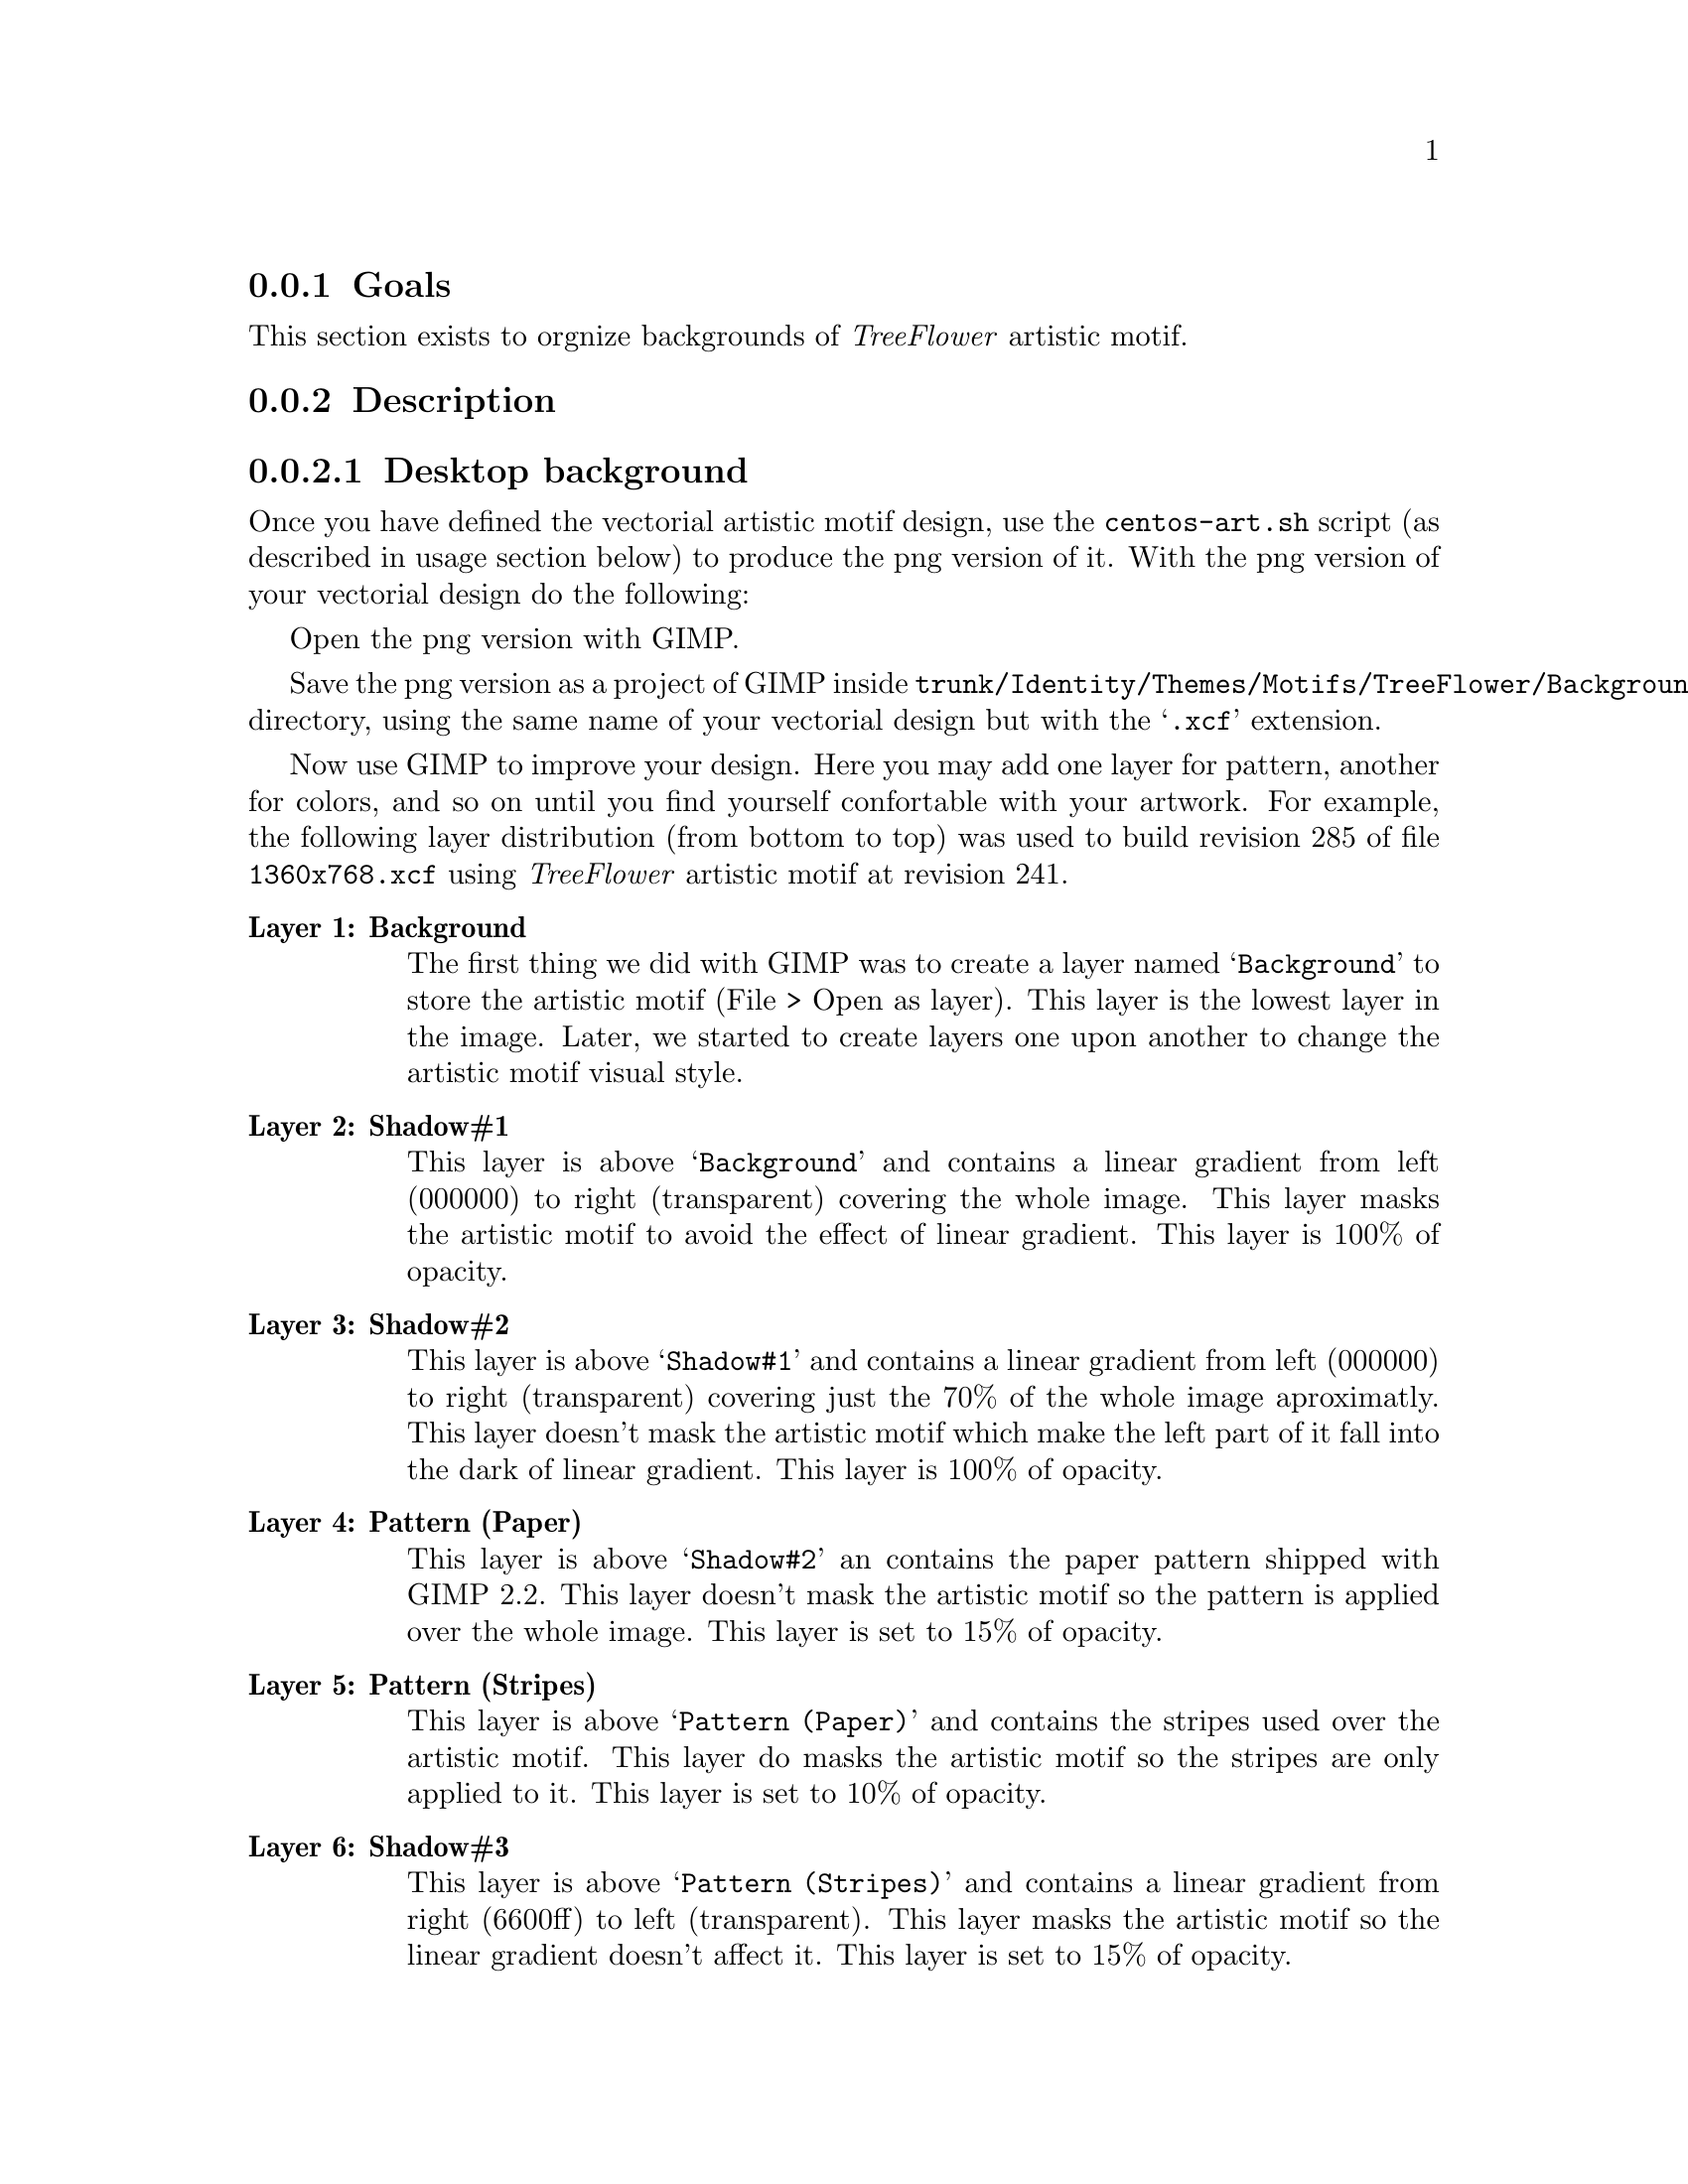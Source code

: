 @subsection Goals

This section exists to orgnize backgrounds of @emph{TreeFlower}
artistic motif.

@subsection Description

@subsubsection Desktop background

Once you have defined the vectorial artistic motif design, use the
@command{centos-art.sh} script (as described in usage section below)
to produce the png version of it. With the png version of your
vectorial design do the following:

Open the png version with GIMP.

Save the png version as a project of GIMP inside
@file{trunk/Identity/Themes/Motifs/TreeFlower/Backgrounds/Xcf}
directory, using the same name of your vectorial design but with the
@samp{.xcf} extension.  

Now use GIMP to improve your design.  Here you may add one layer for
pattern, another for colors, and so on until you find yourself
confortable with your artwork. For example,  the following layer
distribution (from bottom to top) was used to build revision 285 of
file @file{1360x768.xcf} using @emph{TreeFlower} artistic motif at
revision 241.

@table @strong
@item Layer 1: Background 

The first thing we did with GIMP was to create a layer named
@samp{Background} to store the artistic motif (File > Open as layer).
This layer is the lowest layer in the image.  Later, we started to
create layers one upon another to change the artistic motif visual
style.

@item Layer 2: Shadow#1

This layer is above @samp{Background} and contains a linear gradient
from left (000000) to right (transparent) covering the whole image.
This layer masks the artistic motif to avoid the effect of linear
gradient. This layer is 100% of opacity.

@item Layer 3: Shadow#2

This layer is above @samp{Shadow#1} and contains a linear gradient
from left (000000) to right (transparent) covering just the 70% of the
whole image aproximatly. This layer doesn't mask the artistic motif
which make the left part of it fall into the dark of linear gradient.
This layer is 100% of opacity.

@item Layer 4: Pattern (Paper)

This layer is above @samp{Shadow#2} an contains the paper pattern
shipped with GIMP 2.2. This layer doesn't mask the artistic motif so
the pattern is applied over the whole image. This layer is set to 15%
of opacity.

@item Layer 5: Pattern (Stripes)

This layer is above @samp{Pattern (Paper)} and contains the stripes
used over the artistic motif. This layer do masks the artistic motif
so the stripes are only applied to it. This layer is set to 10% of
opacity.

@item Layer 6: Shadow#3

This layer is above @samp{Pattern (Stripes)} and contains a linear
gradient from right (6600ff) to left (transparent).  This layer masks
the artistic motif so the linear gradient doesn't affect it. This
layer is set to 15% of opacity.

@item Layer 7: Shadow#4

This layer is above @samp{Shadow#3} and contains a
linear gradient from left (000000) to right (transparent). This layer
do masks the artistic motif so the linear gradient doesn't affect it.
This layer is set to 10% of opacity.

@item Layer 8: Color#1

This layer is above @samp{Shadow#4} and is filled with orange (ffae00)
color over the whole image. This layer is set to 10% of opacity.

@item Layer 9: Color#2

This layer is above @samp{Color#1} and is filled with
blue (010a88) color over the whole image. This layer is set to 10% of
opacity.

@end table

@quotation
@strong{Note} There is no definite combination. To get the appropriate
visual design is a matter of constant testing and personal taste.
@end quotation

Finally, use @samp{Save as copy ...} option to export the final
design. To export the final design use the same name of your vectorial
design plus @samp{-final.png} extension. 

You can repeat these steps to create images for other screen
resolutions.

@subsubsection Anaconda Prompt (syslinux) background

When building syslinux backgrounds it is needed to take into account
that the final image is reduced to 16 colors. In desktop background
there is no color limitation but syslinux does have. The goal of this
section is achieving a final syslinux background as close as possible
to desktop backgrounds using 16 colors only.

Another point to consider is the forground and background definition
used by syslinux. The syslinux documentation says that the color set
in position 0 is the background and color set in position 7 is the
forground. The final palette of color used by our background will
match that specification. For great contrast we'll use black as
background and white as forground. At this poing we have black
(000000) and white (ffffff) colors in our syslinux palette, which left
us with 14 colors to play with. 

Let's begin with @file{Xcf/640x300.xcf} layer distribution from bottom
to top:

@table @strong
@item Layer 1: Background

This layer is the lowest layer in the image composition and contains
the artistic motif image rendered for the same resolution (i.e.,
@file{Img/Png/640x300.png}). This layer is set to 100% of opacity.

@item Layer 2: Pattern (Paper)

This layer is placed above @samp{Background} layer and contains the
paper pattern shipped with GIMP 2.2. This layer doesn't mask the
artistic motif. This layer is set to 30% of opacity.

@item Layer 3: Pattern (Stripes)

This layer is placed above @samp{Pattern (Paper)} layer and contains
the stripes pattern shipped with GIMP 2.2. This layer does mask the
artistic motif in order to apply the stripes over it only. The
background is not affected by the stripes pattern just the artistic
motif. This layer is set to 20% of opacity.

@item Layer 4: Shadow#1

This layer is placed above @samp{Pattern (Stripes)} layer and fills
the entire layer area with violet (6600ff) color. This layer do mask
the artistic motif in order to applied the violet color to the
background area outside the artistic motif only. This layer is set to
15% of opacity.

@item Layer 5: Color#1

This layer is above @samp{Shadow#1} and is filled with orange (ffae00)
color to cover the whole image. This layer is set to 10% of opacity.

@item Layer 6: Color#2

This layer is above @samp{Color#1} and is filled with blue (010a88)
color to cover the whole image. This layer is set to 10% of opacity.

@item Layer 7: Shadow#2

This layer is above @samp{Color#1} and contains a linear gradient from
left (000000) to right (transparent) covering 70% of the image
approximately. 

@end table

At this point we have the composition and should look like the desktop
backgrounds. Compared with desktop backgrounds there are some
differences in opacity. This is because in our testings the final
color information found with this composition produces an acceptable
16 color image. Of course this is something we haven't seen yet.

To define the color information of our current coposition, save the
syslinux background composition we've done using @samp{File > Save as
Copy ...} option in the following location:

@verbatim
trunk/Identity/Themes/Motifs/TreeFlower/Backgrounds/Img/Png/640x300-final.png
@end verbatim

Now, create the final png version of syslinux backgrounds using the
following command:

@verbatim
centos-art render --entry=trunk/Identity/Themes/Motifs/TreeFlower/Distro/Anaconda/Prompt
@end verbatim

This command will create syslinux-splash final images for all major
releases of CentOS distribution the repository has been configured to.
The important files here are @file{syslinux-splash.png}, other
files may contain the wrong information because we haven't defined yet
the correct color information to use.

Open one @file{syslinux-splash.png} file with GIMP and use the
@samp{Image > Mode > Indexed} to reduce image colors up to 16 colors,
using the @samp{Generate optimum palette} feature of GIMP.  If the
image looks aceptable after reducing colors, use the @samp{Palettes}
menu (Ctrl+P) of GIMP to import a new palette from file and name it
@samp{CentOS-TreeFlower-Syslinux}. Once you've saved the palette, the
color information is stored at:

@verbatim
~/.gimp-2.2/palettes/CentOS-TreeFlower-Syslinux.gpl
@end verbatim

You need to edit @file{CentOS-TreeFlower-Syslinux.gpl} file in order
to set the appropriate order of colors.  Remember black (000000) in
position 0, and white (ffffff) in position 7. Other positions are
irrelevant. When editing this file you may find that color reduction
did not set black and white colors to their respective values exactly.
Change that manually. For example, consider the following palette:

@verbatim
GIMP Palette
Name: CentOS-TreeFlower-Syslinux
Columns: 16
#
  0   0   0	Background (black)
 23  20  35	Untitled
 34  25  48	Untitled
 37  35  60	Untitled
 47  36  68	Untitled
 37  54  86	Untitled
 60  48  90	Untitled
255 255 255	Foreground (white)
 66  54  99	Untitled
 74  61  98	Untitled
 49  78 126	Untitled
 43  87 151	Untitled
 92  89  95	Untitled
 54 104 183	Untitled
158 153 156	Untitled
201 196 195	Untitled
@end verbatim

Update the @samp{Palettes} menu to get the new color positions from
the file you just edited and open the palette with double click. 

Update the @file{syslinux.gpl} file copying the following file:

@verbatim
~/.gimp-2.2/palettes/CentOS-TreeFlower-Syslinux.gpl
@end verbatim

to

@verbatim
trunk/Identity/Themes/Motifs/TreeFlower/Colors/syslinux.gpl
@end verbatim

With the @samp{CentOS-TreeFlower-Syslinux} palette opened in the
@samp{Palette Editor}, open (Ctrl+O) the following file:

@verbatim
trunk/Identity/Themes/Motifs/TreeFlower/Colors/syslinux.ppm
@end verbatim

and replace its color information with that one in
@samp{CentOS-TreeFlower-Syslinux} palette.  When you are replacing
color information inside @file{syslilnux.ppm}, remember to keep the
order of colors just as they are in the
@samp{CentOS-TreeFlower-Palette} palette.  

The @file{syslinux.ppm} file is 16 pixels width and 1 pixel height, so
you probably need to zoom it a bit to set the color information in
their place when using the pen tool with the brush @samp{Circle (01)
(1 x 1)}.

Once you've updated the @samp{syslinux.ppm} file, it is time to update
the following file:

@verbatim
trunk/Identity/Themes/Motifs/TreeFlower/Colors/syslinux.hex
@end verbatim

The @file{syslinux.hex} file contains the color information in
hexadecimal notation.  The color information in hexadecimal notation
is required by @command{ppmtolss16} command.  The @command{ppmtolss16}
command produces the final LSS16 image format that is used by syslinux
program inside CentOS distribution.

The color information inside @file{syslinux.hex} must match the one in
@file{syslinux.ppm} and @file{syslinux.gpl}. For example, based on
@file{CentOS-TreeFlower-Syslinux} palette of colors above, consider
the following @file{syslinux.hex} file:

@verbatim
#000000=0
#171423=1
#221930=2
#25233c=3
#2f2444=4
#253656=5
#3c305a=6
#ffffff=7
#423663=8
#4a3d62=9
#314e7e=10
#2b5797=11
#5c595f=12
#3668b7=13
#9e999c=14
#c9c4c3=15
@end verbatim

@subsubsection Grub background

@subsection Usage

@itemize
@item ...
@end itemize

@subsection See also

@menu
@end menu
